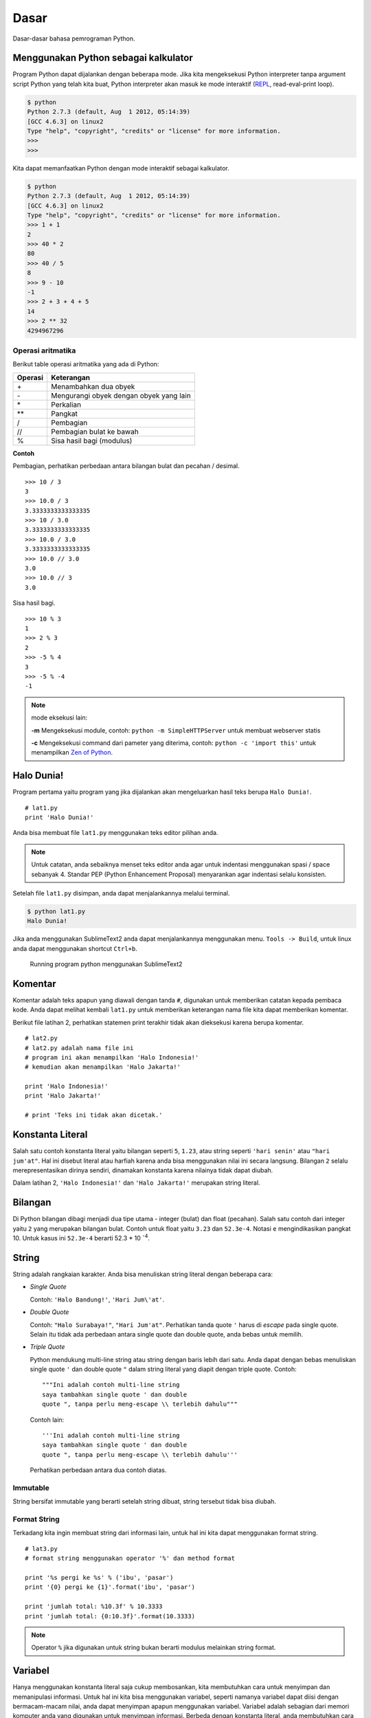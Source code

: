 =====
Dasar
=====

Dasar-dasar bahasa pemrograman Python.


Menggunakan Python sebagai kalkulator
=====================================

Program Python dapat dijalankan dengan beberapa mode. Jika kita mengeksekusi
Python interpreter tanpa argument script Python yang telah kita buat, Python interpreter
akan masuk ke mode interaktif (REPL_, read-eval-print loop).



.. code-block:: bash

   $ python
   Python 2.7.3 (default, Aug  1 2012, 05:14:39) 
   [GCC 4.6.3] on linux2
   Type "help", "copyright", "credits" or "license" for more information.
   >>> 
   >>> 




Kita dapat memanfaatkan Python dengan mode interaktif sebagai kalkulator.


.. code-block:: bash
    
   $ python
   Python 2.7.3 (default, Aug  1 2012, 05:14:39) 
   [GCC 4.6.3] on linux2
   Type "help", "copyright", "credits" or "license" for more information.
   >>> 1 + 1
   2
   >>> 40 * 2
   80
   >>> 40 / 5
   8
   >>> 9 - 10
   -1
   >>> 2 + 3 + 4 + 5
   14
   >>> 2 ** 32
   4294967296

Operasi aritmatika
------------------

Berikut table operasi aritmatika yang ada di Python:

======= =======================================
Operasi Keterangan
======= =======================================
\+      Menambahkan dua obyek
\-      Mengurangi obyek dengan obyek yang lain
\*      Perkalian
\*\*      Pangkat
/       Pembagian
//      Pembagian bulat ke bawah
%       Sisa hasil bagi (modulus)
======= =======================================


**Contoh**

Pembagian, perhatikan perbedaan antara bilangan bulat dan pecahan / desimal.

::
   
   >>> 10 / 3
   3
   >>> 10.0 / 3
   3.3333333333333335
   >>> 10 / 3.0
   3.3333333333333335
   >>> 10.0 / 3.0
   3.3333333333333335
   >>> 10.0 // 3.0
   3.0
   >>> 10.0 // 3
   3.0

Sisa hasil bagi.

::
   
   >>> 10 % 3
   1
   >>> 2 % 3
   2 
   >>> -5 % 4
   3
   >>> -5 % -4
   -1

.. note::

   mode eksekusi lain:

   **\-m**
   Mengeksekusi module, contoh: ``python -m SimpleHTTPServer`` untuk membuat
   webserver statis

   **\-c**
   Mengeksekusi command dari pameter yang diterima, contoh: 
   ``python -c 'import this'`` untuk menampilkan `Zen of Python`_.

Halo Dunia!
===========

Program pertama yaitu program yang jika dijalankan akan mengeluarkan hasil
teks berupa ``Halo Dunia!``.

::
   
   # lat1.py
   print 'Halo Dunia!'


Anda bisa membuat file ``lat1.py`` menggunakan teks editor pilihan anda.


.. note:: 
   Untuk catatan, anda sebaiknya menset teks editor anda agar untuk indentasi
   menggunakan spasi / space sebanyak 4. Standar PEP (Python Enhancement Proposal)
   menyarankan agar indentasi selalu konsisten. 

Setelah file ``lat1.py`` disimpan, anda dapat menjalankannya melalui terminal.


.. code-block:: bash
   
   $ python lat1.py
   Halo Dunia!

Jika anda menggunakan SublimeText2 anda dapat menjalankannya menggunakan menu. 
``Tools -> Build``, untuk linux anda dapat menggunakan shortcut ``Ctrl+b``.

.. figure:: /_static/img/lat1.py.png
   :alt: Running program python menggunakan SublimeText2
   :scale: 100%
   :class: centered

   Running program python menggunakan SublimeText2
    


Komentar
========

Komentar adalah teks apapun yang diawali dengan tanda ``#``, digunakan untuk 
memberikan catatan kepada pembaca kode. 
Anda dapat melihat kembali ``lat1.py`` untuk memberikan keterangan nama file
kita dapat memberikan komentar.


Berikut file latihan 2, perhatikan statemen print terakhir tidak akan dieksekusi
karena berupa komentar.
::
   
   # lat2.py
   # lat2.py adalah nama file ini
   # program ini akan menampilkan 'Halo Indonesia!'
   # kemudian akan menampilkan 'Halo Jakarta!'

   print 'Halo Indonesia!'
   print 'Halo Jakarta!'

   # print 'Teks ini tidak akan dicetak.'



Konstanta Literal
=================

Salah satu contoh konstanta literal yaitu bilangan seperti ``5``, ``1.23``, atau
string seperti ``'hari senin'`` atau ``"hari jum'at"``. Hal ini disebut literal atau
harfiah karena anda bisa menggunakan nilai ini secara langsung. Bilangan ``2`` selalu
merepresentasikan dirinya sendiri, dinamakan konstanta karena nilainya tidak dapat
diubah.

Dalam latihan 2, ``'Halo Indonesia!'`` dan ``'Halo Jakarta!'`` merupakan string literal.

Bilangan
========

Di Python bilangan dibagi menjadi dua tipe utama - integer (bulat) dan float (pecahan).
Salah satu contoh dari integer yaitu ``2`` yang merupakan bilangan bulat.
Contoh untuk float yaitu ``3.23`` dan ``52.3e-4``. Notasi ``e`` mengindikasikan pangkat
10. Untuk kasus ini ``52.3e-4`` berarti 52.3 * 10 \ :sup:`-4`.

String
======

String adalah rangkaian karakter. Anda bisa menuliskan string literal dengan beberapa cara:

- *Single Quote*

  Contoh: ``'Halo Bandung!'``, ``'Hari Jum\'at'``.
- *Double Quote*

  Contoh: ``"Halo Surabaya!"``, ``"Hari Jum'at"``. Perhatikan tanda quote ``'`` harus
  di *escape* pada single quote. Selain itu tidak ada perbedaan antara single
  quote dan double quote, anda bebas untuk memilih.
- *Triple Quote*

  Python mendukung multi-line string atau string dengan baris lebih dari satu. Anda
  dapat dengan bebas menuliskan single quote ``'`` dan double quote ``"`` dalam 
  string literal yang diapit dengan triple quote. Contoh:
  ::

     """Ini adalah contoh multi-line string
     saya tambahkan single quote ' dan double
     quote ", tanpa perlu meng-escape \\ terlebih dahulu"""

  Contoh lain:
  ::

     '''Ini adalah contoh multi-line string
     saya tambahkan single quote ' dan double
     quote ", tanpa perlu meng-escape \\ terlebih dahulu'''

  Perhatikan perbedaan antara dua contoh diatas.

Immutable
---------

String bersifat immutable yang berarti setelah string dibuat, string tersebut tidak
bisa diubah. 

Format String
-------------

Terkadang kita ingin membuat string dari informasi lain, untuk hal ini kita dapat
menggunakan format string.

::
   
   # lat3.py
   # format string menggunakan operator '%' dan method format

   print '%s pergi ke %s' % ('ibu', 'pasar')
   print '{0} pergi ke {1}'.format('ibu', 'pasar')
   
   print 'jumlah total: %10.3f' % 10.3333
   print 'jumlah total: {0:10.3f}'.format(10.3333)

.. note::
   Operator ``%`` jika digunakan untuk string bukan berarti modulus melainkan
   string format.

Variabel
========

Hanya menggunakan konstanta literal saja cukup membosankan, kita membutuhkan cara
untuk menyimpan dan memanipulasi informasi. Untuk hal ini kita bisa menggunakan
variabel, seperti namanya variabel dapat diisi dengan bermacam-macam nilai, anda dapat
menyimpan apapun menggunakan variabel. Variabel adalah sebagian dari memori komputer
anda yang digunakan untuk menyimpan informasi. Berbeda dengan konstanta literal, 
anda membutuhkan cara untuk mengakses variabel ini, oleh karena itu kita memberi
nama kepada variabel.

Nama Pengenal
-------------
Berikut aturan penamaan variabel dalam python.

- Karakter pertama harus berupa karakter alfabet (huruf besar atau huruf kecil ASCII,
  atau unicode) atau underscore ``_``.
- Karakter selanjutnya dapat berupa alfabet (huruf besar atau huruf kecil ASCII, atau
  unicode), underscore ``_`` atau digit (0-9).
- Nama variabel bersifat case-sensitif. Sebagai contoh, namaMhs dan namamhs adalah
  variabel yang berbeda.


::
   
   # lat4.py
   # menggunakan variabel

   a = 10
   b = 20
   c = 30

   total = a + b + c

   nama = 'ibu'
   tempat = 'kantor'
   
   print 'jumlah total = %s' % total
   print '%s pergi ke %s' % (nama, tempat)

Tipe Data
=========

Variabel dapat menyimpan nilai dengan berbagi tipe disebut dengan tipe data. Bilangan
dan string adalah tipe dasar, yang sudah dibahas sebelumnya. Pada latihan berikutnya
akan dibahas tipe data yang lain.

Anda menggunakan ``type`` untuk menentukan tipe data variabel / obyek yang ada.

::

   >>> type(1)
   <type 'int'>
   >>> type(3.2)
   <type 'float'>
   >>> type(2 ** 1000)
   <type 'long'>
   >>> type('abc')
   <type 'str'>
   >>> type('a')
   <type 'str'>


Obyek
=====

Semua yang ada dalam Python adalah obyek / object. Obyek memiliki field yang memiliki
nilai tertentu dan method untuk operasi tertentu.

Untuk melihat field dan method yang ada dalam suatu obyek kita dapat gunakan fungsi
builtin ``dir``.

::
   
   >>> dir('abc')
   ['__add__', '__class__', '__contains__', '__delattr__', '__doc__', '__eq__', '__format__', '__ge__', '__getattribute__', '__getitem__', '__getnewargs__', '__getslice__', '__gt__', '__hash__', '__init__', '__le__', '__len__', '__lt__', '__mod__', '__mul__', '__ne__', '__new__', '__reduce__', '__reduce_ex__', '__repr__', '__rmod__', '__rmul__', '__setattr__', '__sizeof__', '__str__', '__subclasshook__', '_formatter_field_name_split', '_formatter_parser', 'capitalize', 'center', 'count', 'decode', 'encode', 'endswith', 'expandtabs', 'find', 'format', 'index', 'isalnum', 'isalpha', 'isdigit', 'islower', 'isspace', 'istitle', 'isupper', 'join', 'ljust', 'lower', 'lstrip', 'partition', 'replace', 'rfind', 'rindex', 'rjust', 'rpartition', 'rsplit', 'rstrip', 'split', 'splitlines', 'startswith', 'strip', 'swapcase', 'title', 'translate', 'upper', 'zfill']
   >>> 'abc'.upper
   <built-in method upper of str object at 0x7fe601a1f800>
   >>> 'abc'.upper()
   'ABC'

Selain dapat melihat isi obyek anda dapat mengakses dokumentasi object menggunakan
``help``.

::
   
   >>> help(str)
   Help on class str in module __builtin__:

   class str(basestring)
    |  str(object) -> string
    |  
    |  Return a nice string representation of the object.
    |  If the argument is a string, the return value is the same object.
    |  
    |  Method resolution order:
    |      str
    |      basestring
    |      object
   ...

   >>> help(str.upper)
   Help on method_descriptor:

   upper(...)
       S.upper() -> string
       
       Return a copy of the string S converted to uppercase.


Penulisan Program Python
========================

Berikut cara menulis program Python.

- Buka teks editor pilihan anda, seperti: vim, emacs, gedit, notepad++, sublimetext2.
- Ketikkan kode program seperti contoh yang ada (hindari copy-paste).
- Simpan sesuai nama yang ada.
- Untuk menjalankan program gunakan terminal / command line, 
  ketik ``python namaprogram.py``.

.. note::
   Untuk pengguna sublimetext2 anda dapat menjalakan program python 
   menggunakan shortcut ``Ctrl+b``.


Baris Logis dan Fisik
---------------------

Baris fisik adalah apa yang anda lihat ketika anda melihat program. Baris logis 
adalah apa yang Python lihat sebagai statemen tunggal. Python mengasumsikan
bahwa setiap baris fisik sesuai dengan baris logic.

Sebagai contoh baris logis seperti statemen ``print 'Halo Dunia!'``, jika anda
menulis sebagai satu baris maka baris logis sesuai dengan baris fisik.

.. note::
   Anda dapat menulis ``print 'Halo Dunia!'`` menjadi dua baris, contoh:
   ::

      print \
      'Halo Dunia!'

   Anda juga dapat membuat beberapa baris logis menjadi satu baris fisik, contoh:
   ::

      nama = 'budi'; print nama

Secara implisit, Python menyarankan menggunakan satu statemen tiap baris untuk 
menjadikan kode menjadi lebih mudah dibaca.

Indentasi
---------

Karakter spasi penting untuk bahasa pemrogramman Python. Lebih tepatnya **spasi
diawal baris** atau indentasi. Spasi diawal (spasi atau tab) baris logis digunakan
untuk menentukan level indentasi, yang akan mempengaruhi pengelompokan statemen.

Statemen yang mempunyai level indentasi sama masuk dalam satu kelompok yang disebut
**block**. Hal ini akan digunakan pada bab berikutnya.

::
   
   # lat5.py
   # error indentasi

   a = 10
   b = 20
   c = 30

    total = a + b + c

   nama = 'ibu'
   tempat = 'kantor'
   
   print 'jumlah total = %s' % total
   print '%s pergi ke %s' % (nama, tempat)

.. _REPL: http://en.wikipedia.org/wiki/Read%E2%80%93eval%E2%80%93print_loop
.. _Zen of Python: http://www.python.org/dev/peps/pep-0020/